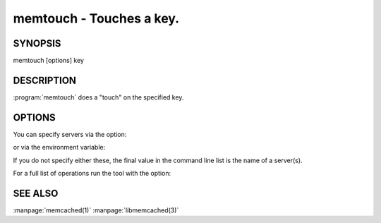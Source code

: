 =========================
memtouch - Touches a key.
=========================


--------
SYNOPSIS
--------

memtouch [options] key

.. program:: memtouch


-----------
DESCRIPTION
-----------


:program:`memtouch` does a "touch" on the specified key.

-------
OPTIONS
-------


You can specify servers via the option:

.. option:: --servers

or via the environment variable:

.. envvar:: `MEMCACHED_SERVERS`

If you do not specify either these, the final value in the command line list is the name of a server(s).

For a full list of operations run the tool with the option:

.. option:: --help



--------
SEE ALSO
--------


:manpage:`memcached(1)` :manpage:`libmemcached(3)`

